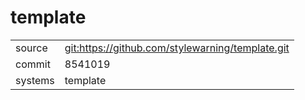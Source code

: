 * template



|---------+-------------------------------------------|
| source  | git:https://github.com/stylewarning/template.git   |
| commit  | 8541019  |
| systems | template |
|---------+-------------------------------------------|

